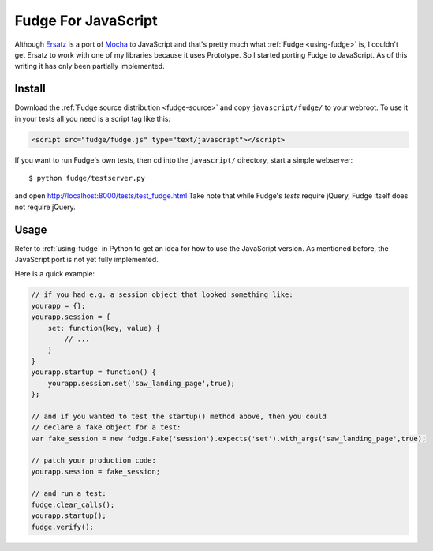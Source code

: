 
.. _javascript-fudge:

====================
Fudge For JavaScript
====================

Although `Ersatz <http://github.com/centro/ersatz/tree/master>`_ is a port of `Mocha <http://mocha.rubyforge.org/>`_ to JavaScript and that's pretty much what :ref:`Fudge <using-fudge>` is, I couldn't get Ersatz to work with one of my libraries because it uses Prototype.  So I started porting Fudge to JavaScript.  As of this writing it has only been partially implemented.

Install
=======

Download the :ref:`Fudge source distribution <fudge-source>` and copy ``javascript/fudge/`` to your webroot.  To use it in your tests all you need is a script tag like this:

.. code-block:: html
    
    <script src="fudge/fudge.js" type="text/javascript"></script>

If you want to run Fudge's own tests, then cd into the ``javascript/`` directory, start a simple webserver::

    $ python fudge/testserver.py

and open http://localhost:8000/tests/test_fudge.html  Take note that while Fudge's *tests* require jQuery, Fudge itself does not require jQuery.

Usage
=====

Refer to :ref:`using-fudge` in Python to get an idea for how to use the JavaScript version.  As mentioned before, the JavaScript port is not yet fully implemented.

Here is a quick example:

.. code-block:: javascript
    
    // if you had e.g. a session object that looked something like:
    yourapp = {};
    yourapp.session = {
        set: function(key, value) {
            // ...
        }
    }
    yourapp.startup = function() {
        yourapp.session.set('saw_landing_page',true);
    };
    
    // and if you wanted to test the startup() method above, then you could 
    // declare a fake object for a test:
    var fake_session = new fudge.Fake('session').expects('set').with_args('saw_landing_page',true);
    
    // patch your production code:
    yourapp.session = fake_session;
    
    // and run a test:
    fudge.clear_calls();
    yourapp.startup();
    fudge.verify();
    